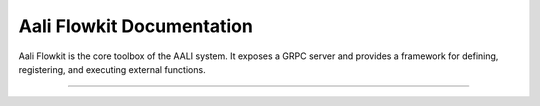 .. _index:

==========================
Aali Flowkit Documentation
==========================

Aali Flowkit is the core toolbox of the AALI system. It exposes a GRPC server and provides a framework for defining, registering, and executing external functions.

----

.. grid:: 1
   :gutter: 3

   .. grid-item-card:: :material-regular:`directions_run;35px` Getting Started
      :text-align: center
      :class-card: sd-shadow-sm sd-rounded-1
      :link: getting-started/index
      :link-type: doc

      Install Flowkit, start the GRPC server, and run your first external function.

   .. grid-item-card:: :material-regular:`psychology;35px` User Guide
      :text-align: center
      :class-card: sd-shadow-sm sd-rounded-1
      :link: user-guide/index
      :link-type: doc

      Register functions, trace execution, and use the FlowContext system.

   .. grid-item-card:: :material-regular:`bolt;35px` Advanced Topics
      :text-align: center
      :class-card: sd-shadow-sm sd-rounded-1
      :link: advanced/index
      :link-type: doc

      Explore GRPC APIs, protofile structure, and agent integration.